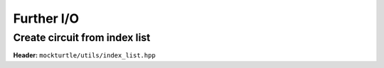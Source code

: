 Further I/O
-----------

Create circuit from index list
~~~~~~~~~~~~~~~~~~~~~~~~~~~~~~

**Header:** ``mockturtle/utils/index_list.hpp``

.. doxygenfunction:: mockturtle::create_from_binary_index_list(Ntk& dest, IndexIterator begin, LeavesIterator pi_begin)
.. doxygenfunction:: mockturtle::create_from_binary_index_list(IndexIterator begin)
